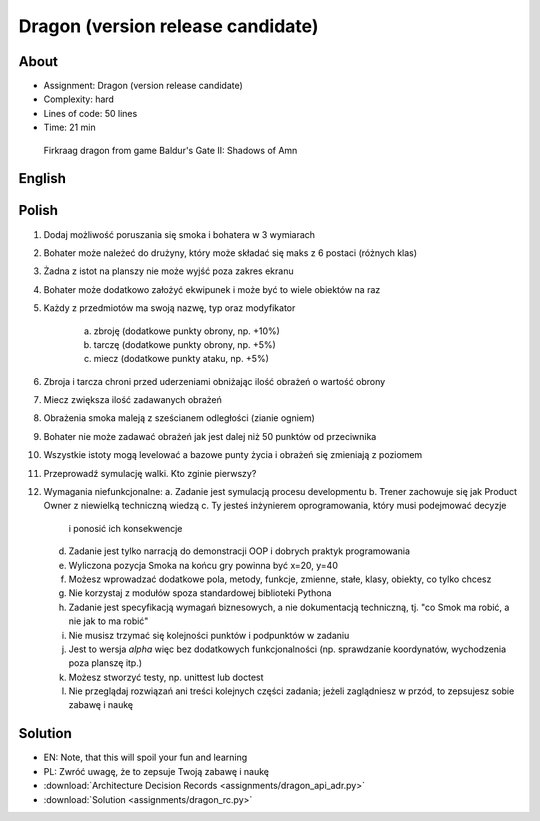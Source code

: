 Dragon (version release candidate)
==================================


About
-----
* Assignment: Dragon (version release candidate)
* Complexity: hard
* Lines of code: 50 lines
* Time: 21 min

.. figure:: img/dragon.gif

    Firkraag dragon from game Baldur's Gate II: Shadows of Amn


English
-------
.. todo:: English Translation


Polish
------
1. Dodaj możliwość poruszania się smoka i bohatera w 3 wymiarach
2. Bohater może należeć do drużyny, który może składać się maks z 6 postaci
   (różnych klas)
3. Żadna z istot na planszy nie może wyjść poza zakres ekranu
4. Bohater może dodatkowo założyć ekwipunek i może być to wiele obiektów na
   raz
5. Każdy z przedmiotów ma swoją nazwę, typ oraz modyfikator

    a. zbroję (dodatkowe punkty obrony, np. +10%)
    b. tarczę (dodatkowe punkty obrony, np. +5%)
    c. miecz (dodatkowe punkty ataku, np. +5%)

6. Zbroja i tarcza chroni przed uderzeniami obniżając ilość obrażeń o wartość obrony
7. Miecz zwiększa ilość zadawanych obrażeń
8. Obrażenia smoka maleją z sześcianem odległości (zianie ogniem)
9. Bohater nie może zadawać obrażeń jak jest dalej niż 50 punktów od
   przeciwnika
10. Wszystkie istoty mogą levelować a bazowe punty życia i obrażeń się
    zmieniają z poziomem
11. Przeprowadź symulację walki. Kto zginie pierwszy?
12. Wymagania niefunkcjonalne:
    a. Zadanie jest symulacją procesu developmentu
    b. Trener zachowuje się jak Product Owner z niewielką techniczną wiedzą
    c. Ty jesteś inżynierem oprogramowania, który musi podejmować decyzje
       i ponosić ich konsekwencje
    d. Zadanie jest tylko narracją do demonstracji OOP i dobrych
       praktyk programowania
    e. Wyliczona pozycja Smoka na końcu gry powinna być x=20, y=40
    f. Możesz wprowadzać dodatkowe pola, metody, funkcje, zmienne, stałe,
       klasy, obiekty, co tylko chcesz
    g. Nie korzystaj z modułów spoza standardowej biblioteki Pythona
    h. Zadanie jest specyfikacją wymagań biznesowych, a nie dokumentacją
       techniczną, tj. "co Smok ma robić, a nie jak to ma robić"
    i. Nie musisz trzymać się kolejności punktów i podpunktów w zadaniu
    j. Jest to wersja `alpha` więc bez dodatkowych funkcjonalności
       (np. sprawdzanie koordynatów, wychodzenia poza planszę itp.)
    k. Możesz stworzyć testy, np. unittest lub doctest
    l. Nie przeglądaj rozwiązań ani treści kolejnych części zadania;
       jeżeli zaglądniesz w przód, to zepsujesz sobie zabawę i naukę


Solution
--------
* EN: Note, that this will spoil your fun and learning
* PL: Zwróć uwagę, że to zepsuje Twoją zabawę i naukę
* :download:`Architecture Decision Records <assignments/dragon_api_adr.py>`
* :download:`Solution <assignments/dragon_rc.py>`

